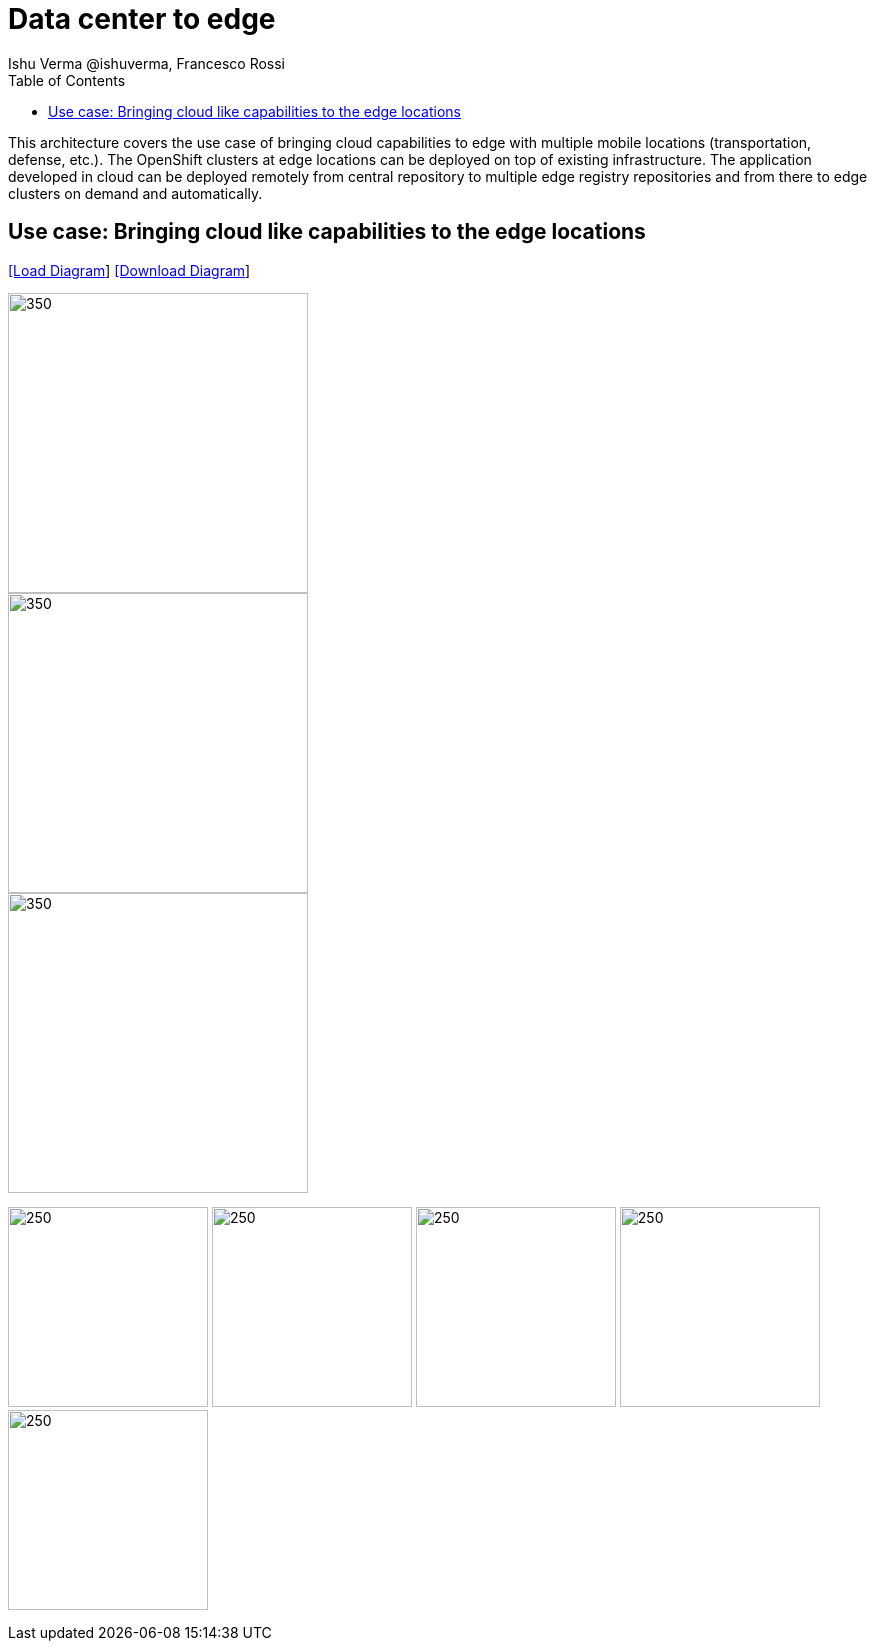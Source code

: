 = Data center to edge
 Ishu Verma  @ishuverma, Francesco Rossi
:homepage: https://gitlab.com/redhatdemocentral/portfolio-architecture-examples
:imagesdir: images
:icons: font
:source-highlighter: prettify
:toc: left
:toclevels: 5

This architecture covers the use case of bringing cloud capabilities to edge  with multiple mobile locations (transportation, defense, etc.). The OpenShift clusters at edge locations can be deployed on top of existing infrastructure. The application developed in cloud can be deployed remotely from central repository to multiple edge registry repositories and from there to edge clusters on demand and automatically.


== Use case: Bringing cloud like capabilities to the edge locations


--
https://redhatdemocentral.gitlab.io/portfolio-architecture-tooling/index.html?#/portfolio-architecture-examples/projects/cloud-edge.drawio[[Load Diagram]]
https://gitlab.com/redhatdemocentral/portfolio-architecture-examples/-/raw/main/diagrams/cloud-edge.drawio?inline=false[[Download Diagram]]
--

--
image::logical-diagrams/edge-cloud-ld.png[350,300]
image::schematic-diagrams/edge-cloud-gitops-sd.png[350,300]
image::schematic-diagrams/edge-cloud-gitops-network-sd.png[350,300]
--

--
image:detail-diagrams/datacenter-to-edge-imageregistry-cdc-dtl.png[250,200]
image:detail-diagrams/datacenter-to-edge-imageregistry-cloud-dtl.png[250, 200]
image:detail-diagrams/datacenter-to-edge-mgmt-agent-dtl.png[250, 200]
image:detail-diagrams/datacenter-to-edge-mgmt-contrlr-dtl.png[250, 200]
image:detail-diagrams/datacenter-to-edge-microservice-edge-dtl.png[250, 200]
--
